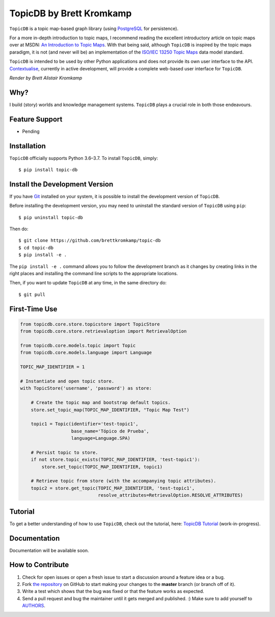 TopicDB by Brett Kromkamp
=========================

``TopicDB`` is a topic map-based graph library (using `PostgreSQL`_ for persistence).

For a more in-depth introduction to topic maps, I recommend reading the excellent introductory article on topic maps
over at MSDN: `An Introduction to Topic Maps`_. With that being said, although ``TopicDB`` is inspired by the topic maps
paradigm, it is not (and never will be) an implementation of the `ISO/IEC 13250 Topic Maps`_ data model standard.

``TopicDB`` is intended to be used by other Python applications and does not provide its own user interface to the API.
`Contextualise`_, currently in active development, will provide a complete web-based user interface for ``TopicDB``.


.. image:: resources/render.png
   :alt: Render by Brett Kromkamp

*Render by Brett Alistair Kromkamp*

Why?
----

I build (story) worlds and knowledge management systems. ``TopicDB`` plays a crucial role in both those endeavours.

Feature Support
---------------

- Pending

Installation
------------

``TopicDB`` officially supports Python 3.6–3.7. To install ``TopicDB``, simply::

    $ pip install topic-db

Install the Development Version
-------------------------------

If you have `Git <https://git-scm.com/>`_ installed on your system, it is possible to install the development version
of ``TopicDB``.

Before installing the development version, you may need to uninstall the standard version of ``TopicDB`` using
``pip``::

    $ pip uninstall topic-db

Then do::

    $ git clone https://github.com/brettkromkamp/topic-db
    $ cd topic-db
    $ pip install -e .

The ``pip install -e .`` command allows you to follow the development branch as it changes by creating links in the
right places and installing the command line scripts to the appropriate locations.

Then, if you want to update ``TopicDB`` at any time, in the same directory do::

    $ git pull

First-Time Use
--------------

.. code-block:: python

    from topicdb.core.store.topicstore import TopicStore
    from topicdb.core.store.retrievaloption import RetrievalOption

    from topicdb.core.models.topic import Topic
    from topicdb.core.models.language import Language

    TOPIC_MAP_IDENTIFIER = 1

    # Instantiate and open topic store.
    with TopicStore('username', 'password') as store:

        # Create the topic map and bootstrap default topics.
        store.set_topic_map(TOPIC_MAP_IDENTIFIER, "Topic Map Test")

        topic1 = Topic(identifier='test-topic1',
                       base_name='Tópico de Prueba',
                       language=Language.SPA)

        # Persist topic to store.
        if not store.topic_exists(TOPIC_MAP_IDENTIFIER, 'test-topic1'):
            store.set_topic(TOPIC_MAP_IDENTIFIER, topic1)

        # Retrieve topic from store (with the accompanying topic attributes).
        topic2 = store.get_topic(TOPIC_MAP_IDENTIFIER, 'test-topic1',
                                 resolve_attributes=RetrievalOption.RESOLVE_ATTRIBUTES)

Tutorial
--------

To get a better understanding of how to use ``TopicDB``, check out the tutorial, here: `TopicDB Tutorial`_ (work-in-progress).

Documentation
-------------

Documentation will be available soon.

How to Contribute
-----------------

#. Check for open issues or open a fresh issue to start a discussion around a feature idea or a bug.
#. Fork `the repository`_ on GitHub to start making your changes to the **master** branch (or branch off of it).
#. Write a test which shows that the bug was fixed or that the feature works as expected.
#. Send a pull request and bug the maintainer until it gets merged and published. :) Make sure to add yourself to AUTHORS_.

.. _PostgreSQL: https://www.postgresql.org/
.. _An Introduction to Topic Maps: https://msdn.microsoft.com/en-us/library/aa480048.aspx
.. _ISO/IEC 13250 Topic Maps: http://www.iso.org/iso/home/store/catalogue_tc/catalogue_detail.htm?csnumber=38068
.. _the repository: https://github.com/brettkromkamp/topic-db
.. _Contextualise: https://github.com/brettkromkamp/contextualise
.. _AUTHORS: https://github.com/brettkromkamp/topic-db/blob/master/AUTHORS.rst
.. _TopicDB Tutorial: https://github.com/brettkromkamp/topic-db/blob/master/TUTORIAL.rst
